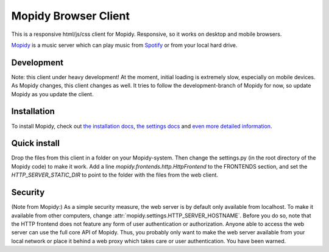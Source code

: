 *********************
Mopidy Browser Client
*********************

This is a responsive html/js/css client for Mopidy. Responsive, so it works on desktop and mobile browsers.

`Mopidy <http://www.mopidy.com/>`_ is a music server which can play music from `Spotify <http://www.spotify.com/>`_ or from your local hard drive. 

Development
===========

Note: this client under heavy development! At the moment, initial loading is extremely slow, especially on mobile devices. As Mopidy changes, this client changes as well. It tries to follow the development-branch of Mopidy for now, so update Mopidy as you update the client.

Installation
============

To install Mopidy, check out `the installation docs <http://docs.mopidy.com/en/latest/installation/>`_, `the settings docs <http://docs.mopidy.com/en/latest/settings/>`_ and `even more detailed information <https://docs.mopidy.com/en/latest/modules/frontends/http/#http-frontend>`_. 

Quick install
=============

Drop the files from this client in a folder on your Mopidy-system. Then change the settings.py (in the root directory of the Mopidy code) to make it work. Add a line *mopidy.frontends.http.HttpFrontend* to the FRONTENDS section, and set the *HTTP_SERVER_STATIC_DIR* to point to the folder with the files from the web client.

Security
========

(Note from Mopidy:) As a simple security measure, the web server is by default only available from localhost. To make it available from other computers, change :attr:`mopidy.settings.HTTP_SERVER_HOSTNAME`. Before you do so, note that the HTTP frontend does not feature any form of user authentication or authorization. Anyone able to access the web server can use the full core API of Mopidy. Thus, you probably only want to make the web server available from your local network or place it behind a web proxy which takes care or user authentication. You have been warned.